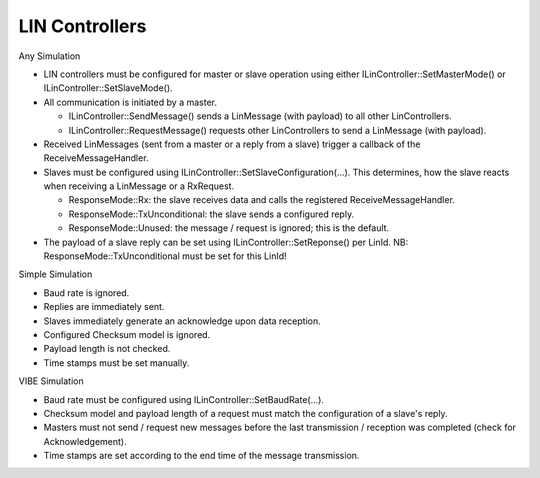 LIN Controllers
===============

Any Simulation

* LIN controllers must be configured for master or slave operation using either
  ILinController::SetMasterMode() or ILinController::SetSlaveMode().
* All communication is initiated by a master.

  * ILinController::SendMessage() sends a LinMessage (with payload) to all other LinControllers.
  * ILinController::RequestMessage() requests other LinControllers to send a
    LinMessage (with payload).

* Received LinMessages (sent from a master or a reply from a slave) trigger a
  callback of the ReceiveMessageHandler.
* Slaves must be configured using ILinController::SetSlaveConfiguration(...).
  This determines, how the slave reacts when receiving a LinMessage or a RxRequest.

  * ResponseMode::Rx: the slave receives data and calls the registered ReceiveMessageHandler.
  * ResponseMode::TxUnconditional: the slave sends a configured reply.
  * ResponseMode::Unused: the message / request is ignored; this is the default.

* The payload of a slave reply can be set using ILinController::SetReponse() per LinId.
  NB: ResponseMode::TxUnconditional must be set for this LinId!

Simple Simulation

* Baud rate is ignored.
* Replies are immediately sent.
* Slaves immediately generate an acknowledge upon data reception.
* Configured Checksum model is ignored.
* Payload length is not checked.
* Time stamps must be set manually.

VIBE Simulation

* Baud rate must be configured using ILinController::SetBaudRate(...).
* Checksum model and payload length of a request must match the configuration of a slave's reply.
* Masters must not send / request new messages before the last transmission / reception was
  completed (check for Acknowledgement).
* Time stamps are set according to the end time of the message transmission.

